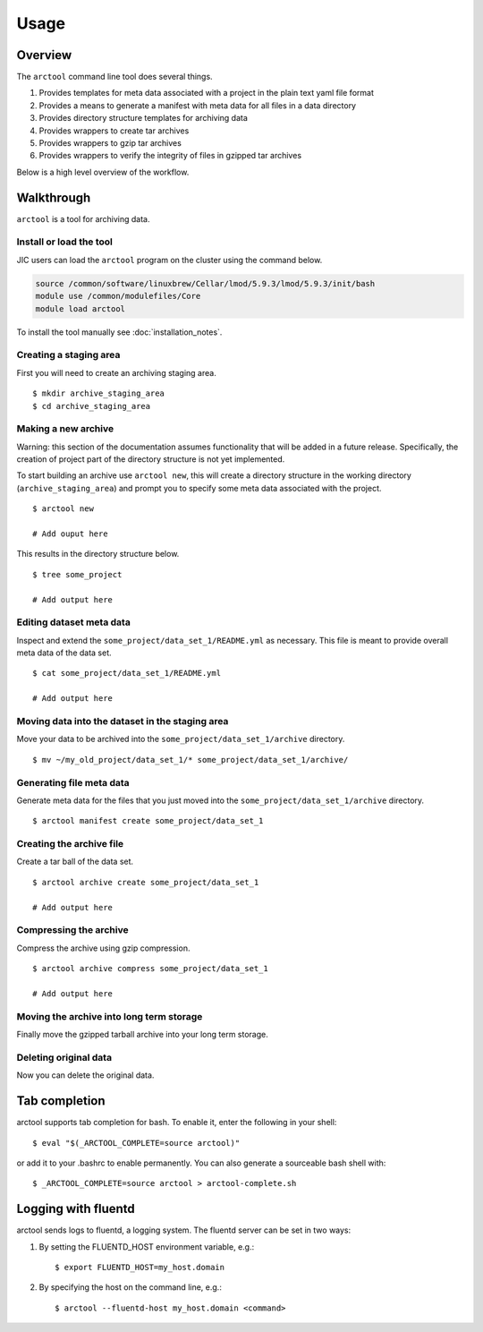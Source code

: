 Usage
-----

Overview
~~~~~~~~

The ``arctool`` command line tool does several things.

1. Provides templates for meta data associated with a project in the plain
   text yaml file format
2. Provides a means to generate a manifest with meta data for all files in
   a data directory
3. Provides directory structure templates for archiving data
4. Provides wrappers to create tar archives
5. Provides wrappers to gzip tar archives
6. Provides wrappers to verify the integrity of files in gzipped tar archives

Below is a high level overview of the workflow.

.. image:: images/arctool_workflow.png



Walkthrough
~~~~~~~~~~~

``arctool`` is a tool for archiving data.

Install or load the tool
^^^^^^^^^^^^^^^^^^^^^^^^

JIC users can load the ``arctool`` program on the cluster using the command below.

.. code-block:: none

    source /common/software/linuxbrew/Cellar/lmod/5.9.3/lmod/5.9.3/init/bash
    module use /common/modulefiles/Core
    module load arctool

To install the tool manually see :doc:`installation_notes`.

Creating a staging area
^^^^^^^^^^^^^^^^^^^^^^^

First you will need to create an archiving staging area.

::

    $ mkdir archive_staging_area
    $ cd archive_staging_area

Making a new archive
^^^^^^^^^^^^^^^^^^^^

Warning: this section of the documentation assumes functionality that will be
added in a future release. Specifically, the creation of project part of the 
directory structure is not yet implemented.

To start building an archive use ``arctool new``, this will create a directory structure
in the working directory (``archive_staging_area``) and prompt you to specify some meta
data associated with the project.

::

    $ arctool new

    # Add ouput here

This results in the directory structure below.

::

    $ tree some_project

    # Add output here

Editing dataset meta data
^^^^^^^^^^^^^^^^^^^^^^^^^

Inspect and extend the ``some_project/data_set_1/README.yml`` as necessary.
This file is meant to provide overall meta data of the data set.

::

    $ cat some_project/data_set_1/README.yml

    # Add output here

Moving data into the dataset in the staging area
^^^^^^^^^^^^^^^^^^^^^^^^^^^^^^^^^^^^^^^^^^^^^^^^

Move your data to be archived into the ``some_project/data_set_1/archive``
directory.

::

    $ mv ~/my_old_project/data_set_1/* some_project/data_set_1/archive/

Generating file meta data
^^^^^^^^^^^^^^^^^^^^^^^^^

Generate meta data for the files that you just moved into the
``some_project/data_set_1/archive`` directory.

::

    $ arctool manifest create some_project/data_set_1


Creating the archive file
^^^^^^^^^^^^^^^^^^^^^^^^^

Create a tar ball of the data set.

::

    $ arctool archive create some_project/data_set_1

    # Add output here

Compressing the archive
^^^^^^^^^^^^^^^^^^^^^^^

Compress the archive using gzip compression.

::

    $ arctool archive compress some_project/data_set_1

    # Add output here

Moving the archive into long term storage
^^^^^^^^^^^^^^^^^^^^^^^^^^^^^^^^^^^^^^^^^

Finally move the gzipped tarball archive into your long term storage.

Deleting original data
^^^^^^^^^^^^^^^^^^^^^^

Now you can delete the original data.


Tab completion
~~~~~~~~~~~~~~

arctool supports tab completion for bash. To enable it, enter the following in your shell:

::

    $ eval "$(_ARCTOOL_COMPLETE=source arctool)"

or add it to your .bashrc to enable permanently. You can also generate a sourceable bash shell with:

::

    $ _ARCTOOL_COMPLETE=source arctool > arctool-complete.sh

Logging with fluentd
~~~~~~~~~~~~~~~~~~~~

arctool sends logs to fluentd, a logging system. The fluentd server can be set
in two ways:

1. By setting the FLUENTD_HOST environment variable, e.g.:

   ::

       $ export FLUENTD_HOST=my_host.domain

2. By specifying the host on the command line, e.g.:

   ::

       $ arctool --fluentd-host my_host.domain <command>
